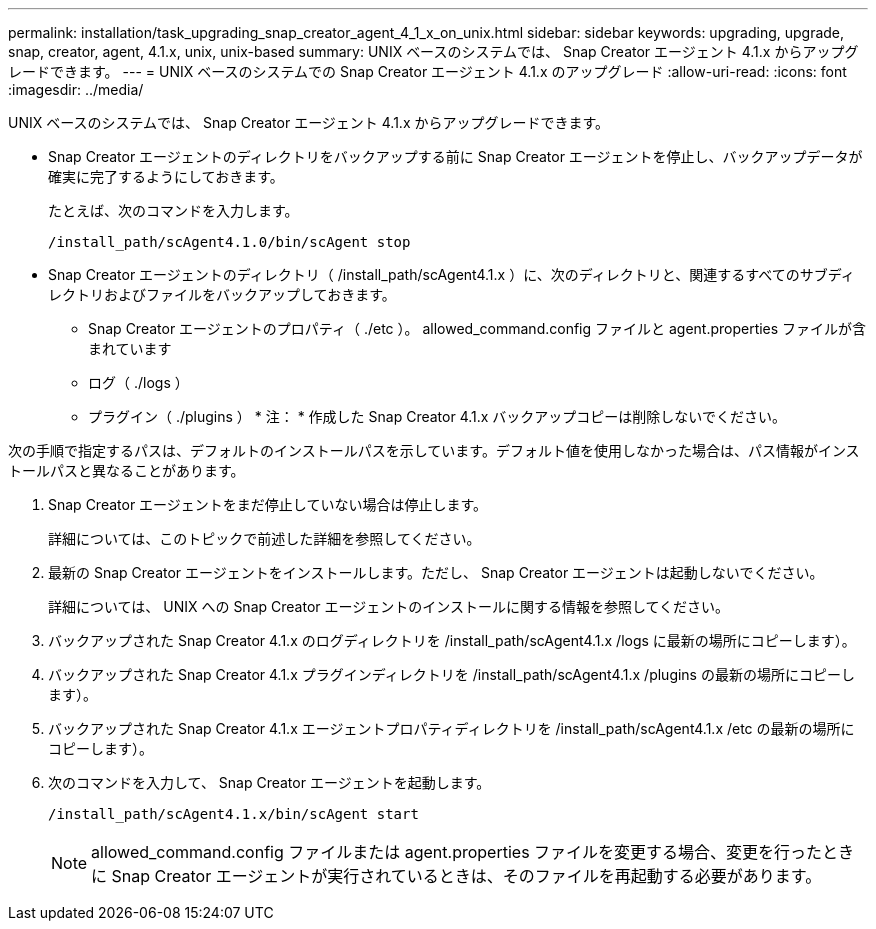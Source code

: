 ---
permalink: installation/task_upgrading_snap_creator_agent_4_1_x_on_unix.html 
sidebar: sidebar 
keywords: upgrading, upgrade, snap, creator, agent, 4.1.x, unix, unix-based 
summary: UNIX ベースのシステムでは、 Snap Creator エージェント 4.1.x からアップグレードできます。 
---
= UNIX ベースのシステムでの Snap Creator エージェント 4.1.x のアップグレード
:allow-uri-read: 
:icons: font
:imagesdir: ../media/


[role="lead"]
UNIX ベースのシステムでは、 Snap Creator エージェント 4.1.x からアップグレードできます。

* Snap Creator エージェントのディレクトリをバックアップする前に Snap Creator エージェントを停止し、バックアップデータが確実に完了するようにしておきます。
+
たとえば、次のコマンドを入力します。

+
[listing]
----
/install_path/scAgent4.1.0/bin/scAgent stop
----
* Snap Creator エージェントのディレクトリ（ /install_path/scAgent4.1.x ）に、次のディレクトリと、関連するすべてのサブディレクトリおよびファイルをバックアップしておきます。
+
** Snap Creator エージェントのプロパティ（ ./etc ）。 allowed_command.config ファイルと agent.properties ファイルが含まれています
** ログ（ ./logs ）
** プラグイン（ ./plugins ） * 注： * 作成した Snap Creator 4.1.x バックアップコピーは削除しないでください。




次の手順で指定するパスは、デフォルトのインストールパスを示しています。デフォルト値を使用しなかった場合は、パス情報がインストールパスと異なることがあります。

. Snap Creator エージェントをまだ停止していない場合は停止します。
+
詳細については、このトピックで前述した詳細を参照してください。

. 最新の Snap Creator エージェントをインストールします。ただし、 Snap Creator エージェントは起動しないでください。
+
詳細については、 UNIX への Snap Creator エージェントのインストールに関する情報を参照してください。

. バックアップされた Snap Creator 4.1.x のログディレクトリを /install_path/scAgent4.1.x /logs に最新の場所にコピーします）。
. バックアップされた Snap Creator 4.1.x プラグインディレクトリを /install_path/scAgent4.1.x /plugins の最新の場所にコピーします）。
. バックアップされた Snap Creator 4.1.x エージェントプロパティディレクトリを /install_path/scAgent4.1.x /etc の最新の場所にコピーします）。
. 次のコマンドを入力して、 Snap Creator エージェントを起動します。
+
[listing]
----
/install_path/scAgent4.1.x/bin/scAgent start
----
+

NOTE: allowed_command.config ファイルまたは agent.properties ファイルを変更する場合、変更を行ったときに Snap Creator エージェントが実行されているときは、そのファイルを再起動する必要があります。


